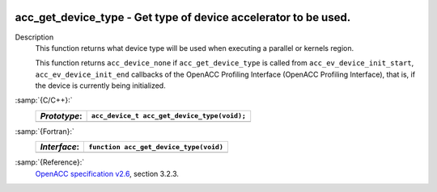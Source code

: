   .. _acc_get_device_type:

acc_get_device_type - Get type of device accelerator to be used.
****************************************************************

Description
  This function returns what device type will be used when executing a
  parallel or kernels region.

  This function returns ``acc_device_none`` if
  ``acc_get_device_type`` is called from
  ``acc_ev_device_init_start``, ``acc_ev_device_init_end``
  callbacks of the OpenACC Profiling Interface (OpenACC Profiling
  Interface), that is, if the device is currently being initialized.

:samp:`{C/C++}:`
  ============  ===========================================
  *Prototype*:  ``acc_device_t acc_get_device_type(void);``
  ============  ===========================================
  ============  ===========================================

:samp:`{Fortran}:`
  ============  =====================================================
  *Interface*:  ``function acc_get_device_type(void)``
  ============  =====================================================
                ``integer(kind=acc_device_kind) acc_get_device_type``
  ============  =====================================================

:samp:`{Reference}:`
  `OpenACC specification v2.6 <https://www.openacc.org>`_, section
  3.2.3.

